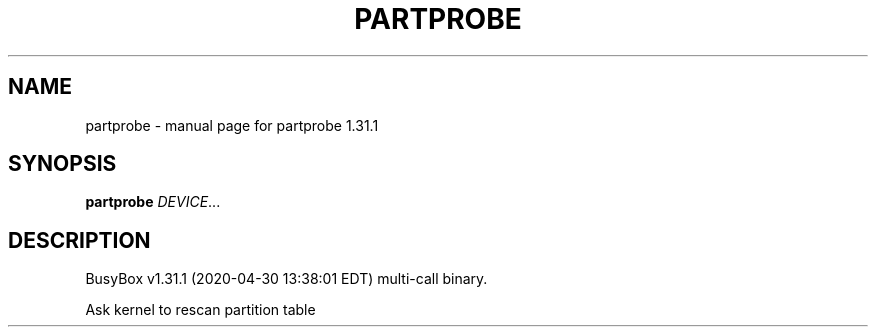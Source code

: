 .\" DO NOT MODIFY THIS FILE!  It was generated by help2man 1.47.8.
.TH PARTPROBE "1" "April 2020" "Fidelix 1.0" "User Commands"
.SH NAME
partprobe \- manual page for partprobe 1.31.1
.SH SYNOPSIS
.B partprobe
\fI\,DEVICE\/\fR...
.SH DESCRIPTION
BusyBox v1.31.1 (2020\-04\-30 13:38:01 EDT) multi\-call binary.
.PP
Ask kernel to rescan partition table
